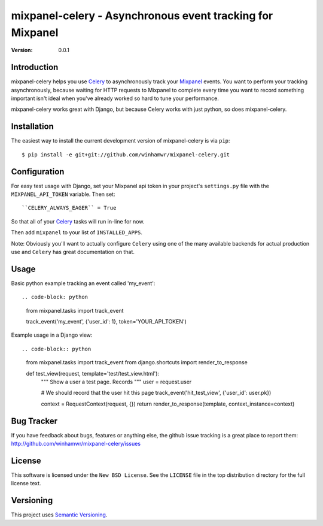 ===========================================================
 mixpanel-celery - Asynchronous event tracking for Mixpanel
===========================================================

:Version: 0.0.1

Introduction
============

mixpanel-celery helps you use `Celery`_ to asynchronously track your `Mixpanel`_
events. You want to perform your tracking asynchronously, because waiting for HTTP
requests to Mixpanel to complete every time you want to record something important
isn't ideal when you've already worked so hard to tune your performance.

mixpanel-celery works great with Django, but because Celery works with just
python, so does mixpanel-celery.

Installation
============

The easiest way to install the current development version of mixpanel-celery is
via ``pip``::

    $ pip install -e git+git://github.com/winhamwr/mixpanel-celery.git


Configuration
=============

For easy test usage with Django, set your Mixpanel api token in your project's
``settings.py`` file with the ``MIXPANEL_API_TOKEN`` variable. Then set::

    ``CELERY_ALWAYS_EAGER`` = True

So that all of your `Celery`_ tasks will run in-line for now.

Then add ``mixpanel`` to your list of ``INSTALLED_APPS``.

Note: Obviously you'll want to actually configure ``Celery`` using one of the
many available backends for actual production use and ``Celery`` has great
documentation on that.

Usage
=====

Basic python example tracking an event called 'my_event'::

.. code-block: python

    from mixpanel.tasks import track_event

    track_event('my_event', {'user_id': 1}, token='YOUR_API_TOKEN')


Example usage in a Django view::

.. code-block:: python

    from mixpanel.tasks import track_event
    from django.shortcuts import render_to_response

    def test_view(request, template='test/test_view.html'):
        """
        Show a user a test page. Records
        """
        user = request.user

        # We should record that the user hit this page
        track_event('hit_test_view', {'user_id': user.pk})

        context = RequestContext(request, {})
        return render_to_response(template, context_instance=context)


Bug Tracker
===========

If you have feedback about bugs, features or anything else, the github issue
tracking is a great place to report them:
http://github.com/winhamwr/mixpanel-celery/issues

License
=======

This software is licensed under the ``New BSD License``. See the ``LICENSE``
file in the top distribution directory for the full license text.

Versioning
==========

This project uses `Semantic Versioning`_.

.. _`Celery`: http://ask.github.com/celery/
.. _`Mixpanel`: http://mixpanel.com/
.. _`sphinx`: http://sphinx.pocoo.org/
.. _`online mixpanel-celery documentation`: http://winhamwr.github.com/mixpanel-celery/
.. _`Semantic Versioning`: http://semver.org/